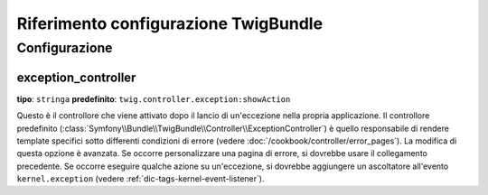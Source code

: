 .. index::
   pair: Twig; Riferimento configurazione

Riferimento configurazione TwigBundle
=====================================

.. configuration-block::

    .. code-block:: yaml

        twig:
            exception_controller:  twig.controller.exception:showAction
            form:
                resources:

                    # Default:
                    - form_div_layout.html.twig

                    # Esempio:
                    - MioBundle::form.html.twig
            globals:

                # Esempi:
                foo:                 "@bar"
                pi:                  3.14

                # Esempi di opzioni, ma l'uso più facile è quello visto sopra
                some_variable_name:
                    # id di un servizio
                    id:                   ~
                    # impostare con il servizio o lasciare vuoto
                    type:                 ~
                    value:                ~
            autoescape:                ~

            # Aggiunto in Symfony 2.3.
            # Vedere http://twig.sensiolabs.org/doc/recipes.html#using-the-template-name-to-set-the-default-escaping-strategy
            autoescape_service:        ~ # Esempio: @my_service
            autoescape_service_method: ~ # usare in combinazione con l'opzione autoescape_service
            base_template_class:       ~ # Esempio: Twig_Template
            cache:                     "%kernel.cache_dir%/twig"
            charset:                   "%kernel.charset%"
            debug:                     "%kernel.debug%"
            strict_variables:          ~
            auto_reload:               ~
            optimizations:             ~

    .. code-block:: xml

        <container xmlns="http://symfony.com/schema/dic/services"
            xmlns:xsi="http://www.w3.org/2001/XMLSchema-instance"
            xmlns:twig="http://symfony.com/schema/dic/twig"
            xsi:schemaLocation="http://symfony.com/schema/dic/services http://symfony.com/schema/dic/services/services-1.0.xsd
                                http://symfony.com/schema/dic/twig http://symfony.com/schema/dic/doctrine/twig-1.0.xsd">

            <twig:config auto-reload="%kernel.debug%" autoescape="true" base-template-class="Twig_Template" cache="%kernel.cache_dir%/twig" charset="%kernel.charset%" debug="%kernel.debug%" strict-variables="false">
                <twig:form>
                    <twig:resource>MioBundle::form.html.twig</twig:resource>
                </twig:form>
                <twig:global key="foo" id="bar" type="service" />
                <twig:global key="pi">3.14</twig:global>
            </twig:config>
        </container>

    .. code-block:: php

        $container->loadFromExtension('twig', array(
            'form' => array(
                'resources' => array(
                    'MioBundle::form.html.twig',
                )
             ),
             'globals' => array(
                 'foo' => '@bar',
                 'pi'  => 3.14,
             ),
             'auto_reload'         => '%kernel.debug%',
             'autoescape'          => true,
             'base_template_class' => 'Twig_Template',
             'cache'               => '%kernel.cache_dir%/twig',
             'charset'             => '%kernel.charset%',
             'debug'               => '%kernel.debug%',
             'strict_variables'    => false,
        ));

Configurazione
--------------

.. _config-twig-exception-controller:

exception_controller
....................

**tipo**: ``stringa`` **predefinito**: ``twig.controller.exception:showAction``

Questo è il controllore che viene attivato dopo il lancio di un'eccezione nella
propria applicazione. Il controllore predefinito
(:class:`Symfony\\Bundle\\TwigBundle\\Controller\\ExceptionController`)
è quello responsabile di rendere template specifici sotto differenti condizioni
di errore (vedere :doc:`/cookbook/controller/error_pages`). La modifica di
questa opzione è avanzata. Se occorre personalizzare una pagina di errore, si dovrebbe
usare il collegamento precedente. Se occorre eseguire qualche azione su un'eccezione,
si dovrebbe aggiungere un ascoltatore all'evento ``kernel.exception``  (vedere :ref:`dic-tags-kernel-event-listener`).
